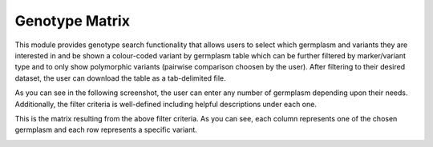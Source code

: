 
Genotype Matrix
===============

This module provides genotype search functionality that allows users to select which germplasm and variants they are interested in and be shown a colour-coded variant by germplasm table which can be further filtered by marker/variant type and to only show polymorphic variants (pairwise comparison choosen by the user). After filtering to their desired dataset, the user can download the table as a tab-delimited file.

As you can see in the following screenshot, the user can enter any number of germplasm depending upon their needs. Additionally, the filter criteria is well-defined including helpful descriptions under each one.

.. image:: genotype_matrix.1.form.png

This is the matrix resulting from the above filter criteria. As you can see, each column represents one of the chosen germplasm and each row represents a specific variant.

.. image:: genotype_matrix.2.matrix.png

